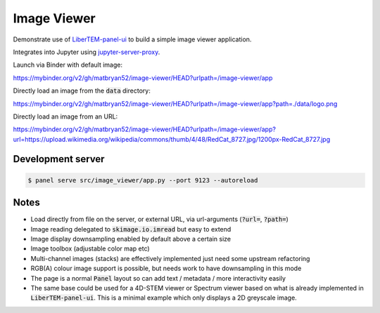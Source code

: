 Image Viewer
============

Demonstrate use of `LiberTEM-panel-ui <https://github.com/LiberTEM/LiberTEM-panel-ui>`_
to build a simple image viewer application.

Integrates into Jupyter using
`jupyter-server-proxy <https://github.com/jupyterhub/jupyter-server-proxy>`_.

Launch via Binder with default image:

`<https://mybinder.org/v2/gh/matbryan52/image-viewer/HEAD?urlpath=/image-viewer/app>`_

.. image:: https://mybinder.org/badge_logo.svg
 :target: https://mybinder.org/v2/gh/matbryan52/image-viewer/HEAD?urlpath=%2Fimage-viewer%2Fapp


Directly load an image from the :code:`data` directory:

`<https://mybinder.org/v2/gh/matbryan52/image-viewer/HEAD?urlpath=/image-viewer/app?path=./data/logo.png>`_

.. image:: https://mybinder.org/badge_logo.svg
 :target: https://mybinder.org/v2/gh/matbryan52/image-viewer/HEAD?urlpath=/image-viewer/app?path=./data/logo.png


Directly load an image from an URL:

`<https://mybinder.org/v2/gh/matbryan52/image-viewer/HEAD?urlpath=/image-viewer/app?url=https://upload.wikimedia.org/wikipedia/commons/thumb/4/48/RedCat_8727.jpg/1200px-RedCat_8727.jpg>`_

.. image:: https://mybinder.org/badge_logo.svg
 :target: https://mybinder.org/v2/gh/matbryan52/image-viewer/HEAD?urlpath=/image-viewer/app?url=https://upload.wikimedia.org/wikipedia/commons/thumb/4/48/RedCat_8727.jpg/1200px-RedCat_8727.jpg

Development server
------------------

.. code-block:: console

    $ panel serve src/image_viewer/app.py --port 9123 --autoreload

Notes
-----

- Load directly from file on the server, or external URL, via url-arguments (:code:`?url=`, :code:`?path=`)
- Image reading delegated to :code:`skimage.io.imread` but easy to extend
- Image display downsampling enabled by default above a certain size
- Image toolbox (adjustable color map etc)
- Multi-channel images (stacks) are effectively implemented just need some upstream refactoring
- RGB(A) colour image support is possible, but needs work to have downsampling in this mode
- The page is a normal :code:`Panel` layout so can add text / metadata / more interactivity easily
- The same base could be used for a 4D-STEM viewer or Spectrum viewer
  based on what is already implemented in :code:`LiberTEM-panel-ui`. This is
  a minimal example which only displays a 2D greyscale image.
